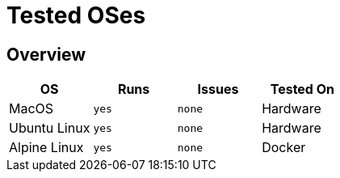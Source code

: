 = Tested OSes

== Overview

|===
|OS |Runs |Issues |Tested On

|MacOS |`yes` |`none` |Hardware
|Ubuntu Linux |`yes` |`none` |Hardware
|Alpine Linux |`yes` |`none` |Docker
|===
